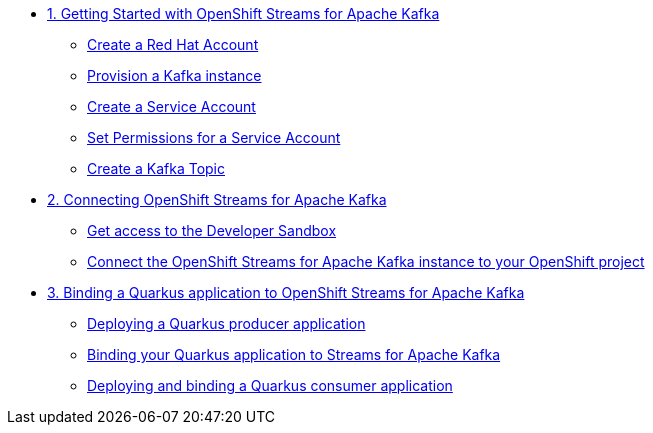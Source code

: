 * xref:01-getting-started.adoc[1. Getting Started with OpenShift Streams for Apache Kafka]
** xref:01-getting-started.adoc#redhataccount[Create a Red Hat Account]
** xref:01-getting-started.adoc#kafka[Provision a Kafka instance]
** xref:01-getting-started.adoc#serviceaccount[Create a Service Account]
** xref:01-getting-started.adoc#serviceaccountpermissions[Set Permissions for a Service Account]
** xref:01-getting-started.adoc#topic[Create a Kafka Topic]

* xref:02-connect-streams-apache-kafka.adoc[2. Connecting OpenShift Streams for Apache Kafka]
** xref:02-connect-streams-apache-kafka.adoc#devsandboxaccess[Get access to the Developer Sandbox]
** xref:02-connect-streams-apache-kafka.adoc#connectopenshiftstreams[Connect the OpenShift Streams for Apache Kafka instance to your OpenShift project]

* xref:03-bind-quarkus-application.adoc[3. Binding a Quarkus application to OpenShift Streams for Apache Kafka]
** xref:03-bind-quarkus-application.adoc#deployquarkusproducerapplication[Deploying a Quarkus producer application]
** xref:03-bind-quarkus-application.adoc#bindquarkusapp[Binding your Quarkus application to Streams for Apache Kafka]
** xref:03-bind-quarkus-application.adoc#deployquarkusconsumerapplication[Deploying and binding a Quarkus consumer application]
